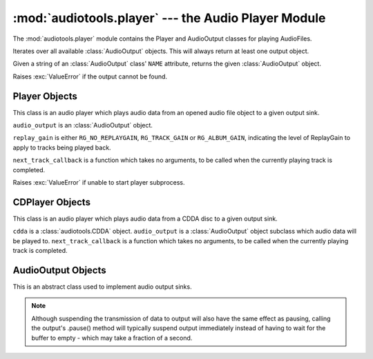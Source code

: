 :mod:`audiotools.player` --- the Audio Player Module
====================================================

.. module:: audiotools.player
   :synopsis: the Audio Player Module

The :mod:`audiotools.player` module contains the Player and
AudioOutput classes for playing AudioFiles.

.. function:: audiotools.player.available_outputs()

Iterates over all available :class:`AudioOutput` objects.
This will always return at least one output object.

.. function:: audiotools.player.open_output(output)

Given a string of an :class:`AudioOutput` class' ``NAME`` attribute,
returns the given :class:`AudioOutput` object.

Raises :exc:`ValueError` if the output cannot be found.

Player Objects
--------------

This class is an audio player which plays audio data
from an opened audio file object to a given output sink.

.. class:: Player(audio_output[, replay_gain[, next_track_callback]])

   ``audio_output`` is an :class:`AudioOutput` object.

   ``replay_gain`` is either ``RG_NO_REPLAYGAIN``,
   ``RG_TRACK_GAIN`` or ``RG_ALBUM_GAIN``, indicating the level
   of ReplayGain to apply to tracks being played back.

   ``next_track_callback`` is a function which takes no arguments,
   to be called when the currently playing track is completed.

   Raises :exc:`ValueError` if unable to start player subprocess.

.. method:: Player.open(audiofile)

   Opens the given :class:`audiotools.AudioFile` object for playing.
   Any currently playing file is stopped.

.. method:: Player.play()

   Begins or resumes playing the currently opened
   :class:`audiotools.AudioFile` object, if any.

.. method:: Player.set_replay_gain(replay_gain)

   Sets the given ReplayGain level to apply during playback.
   Choose from ``RG_NO_REPLAYGAIN``, ``RG_TRACK_GAIN`` or ``RG_ALBUM_GAIN``
   ReplayGain cannot be applied mid-playback.
   One must :meth:`stop` and :meth:`play` a file for it to take effect.

.. method:: Player.set_output(audio_output)

   Changes where the audio will be played to the given output
   where ``audio_output`` is an :class:`AudioOutput` object.

   The current state and progress of the player remains unchanged,
   but the output volume and description may change.

.. method:: Player.pause()

   Pauses playback of the current file.
   Playback may be resumed with :meth:`play` or :meth:`toggle_play_pause`

.. method:: Player.toggle_play_pause()

   Pauses the file if playing, play the file if paused.

.. method:: Player.stop()

   Stops playback of the current file.
   If :meth:`play` is called, playback will start from the beginning.

.. method:: Player.state()

   Returns the current state of the player which will be either
   ``PLAYER_STOPPED``, ``PLAYER_PAUSED`` or ``PLAYER_PLAYING`` integers.

.. method:: Player.close()

   Closes the player for playback.
   The player thread is halted and the :class:`AudioOutput` object is closed.

.. method:: Player.progress()

   Returns a (``pcm_frames_played``, ``pcm_frames_total``) tuple.
   This indicates the current playback status in terms of PCM frames.

.. method:: Player.current_output_description()

   Returns the human-readable description of the current output device
   as a Unicode string.

.. method:: Player.current_output_name()

   Returns the ``NAME`` attribute of the current output device
   as a plain string.

.. method:: Player.get_volume()

   Returns the current volume level as a floating point value
   between 0.0 and 1.0, inclusive.

.. method:: Player.set_volume(volume)

   Given a floating point value between 0.0 and 1.0, inclusive,
   sets the current volume level to that value.

.. method:: Player.change_volume(delta)

   Given a floating point delta value which may be positive
   (to increase volume) or negative (to decrease volume),
   adjusts the current volume by that amount and returns
   the new volume as a floating point value between 0.0 and 1.0,
   inclusive.

CDPlayer Objects
----------------

This class is an audio player which plays audio data from a
CDDA disc to a given output sink.

.. class:: CDPlayer(cdda, audio_output[, next_track_callback])

   ``cdda`` is a :class:`audiotools.CDDA` object.
   ``audio_output`` is a :class:`AudioOutput` object subclass which
   audio data will be played to.
   ``next_track_callback`` is a function which takes no arguments,
   to be called when the currently playing track is completed.

.. method:: CDPlayer.open(track_number)

   Opens the given track number for reading, where
   ``track_number`` starts from 1.

.. method:: CDPlayer.play()

   Begins or resumes playing the currently opened track, if any.

.. method:: CDPlayer.pause()

   Pauses playback of the current track.
   Playback may be resumed with :meth:`play` or :meth:`toggle_play_pause`

.. method:: CDPlayer.toggle_play_pause()

   Pauses the track if playing, play the track if paused.

.. method:: CDPlayer.stop()

   Stops playback of the current track.
   If :meth:`play` is called, playback will start from the beginning.

.. method:: CDPlayer.close()

   Closes the player for playback.
   The player thread is halted and the :class:`AudioOutput` object is closed.

.. method:: CDPlayer.progress()

   Returns a (``pcm_frames_played``, ``pcm_frames_total``) tuple.
   This indicates the current playback status in terms of PCM frames.

AudioOutput Objects
-------------------

This is an abstract class used to implement audio output sinks.

.. class:: AudioOutput()

.. data:: AudioOutput.NAME

   The name of the AudioOutput subclass as a string.

.. method:: AudioOutput.description()

   Returns a user-friendly name of the output device as a Unicode string.

.. method:: AudioOutput.compatible(sample_rate, channels, channel_mask, bits_per_sample)

   Returns ``True`` if the given attributes are compatible
   with the currently opened output stream.

.. method:: AudioOutput.set_format(sample_rate, channels, channel_mask, bits_per_sample)

   Sets the output stream to the given format.

   If the stream hasn't been initialized, this method initializes it
   to that format.

   If the stream has been initialized to a different format,
   this method closes and reports the stream to the new format.

   If the stream has been initialized to the same format,
   this method does nothing.

.. method:: AudioOutput.play(framelist)

   Plays the given FrameList object to the output stream.
   This presumes the output stream's format has been set correctly.

.. method:: AudioOutput.pause()

   Pauses output of playing data.

.. note::

   Although suspending the transmission of data to output will also
   have the same effect as pausing, calling the output's .pause() method
   will typically suspend output immediately instead of having to
   wait for the buffer to empty - which may take a fraction of a second.

.. method:: AudioOutput.resume()

   Resumes playing data to output after it has been paused.

.. method:: AudioOutput.get_volume()

   Returns a floating-point volume value between 0.0 and 1.0, inclusive.

.. method:: AudioOutput.set_volume(volume)

   Given a floating-point volume value between 0.0 and 1.0, inclusive,
   sets audio output to that volume.

.. method:: AudioOutput.close()

   Closes the output stream for further playback.

.. classmethod:: AudioOutput.available()

   Returns True if the AudioOutput implementation is available on the system.
